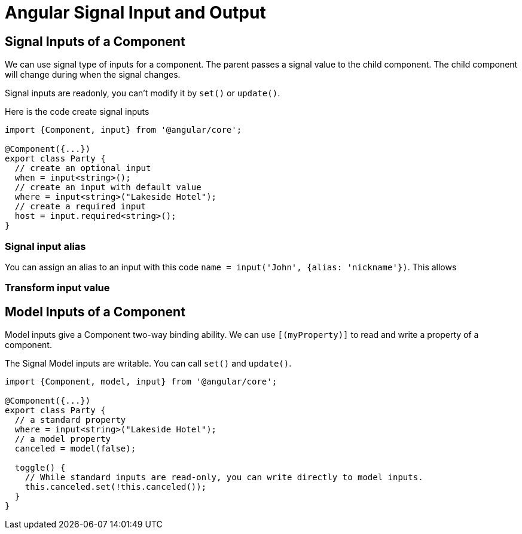 = Angular Signal Input and Output

== Signal Inputs of a Component

We can use signal type of inputs for a component.  The parent passes a signal value to the child component.  The child component will change during when the signal changes.

Signal inputs are readonly, you can't modify it by `set()` or `update()`.

Here is the code create signal inputs

[source TypeScript]
----
import {Component, input} from '@angular/core';

@Component({...})
export class Party {
  // create an optional input
  when = input<string>();
  // create an input with default value
  where = input<string>("Lakeside Hotel");
  // create a required input
  host = input.required<string>();
}
----
=== Signal input alias
You can assign an alias to an input with this code `name = input('John', {alias: 'nickname'})`.  This allows 

=== Transform input value



== Model Inputs of a Component

Model inputs give a Component two-way binding ability. We can use `[(myProperty)]` to read and write a property of a component.

The Signal Model inputs are writable.  You can call `set()` and `update()`.

[source TypeScript]
----
import {Component, model, input} from '@angular/core';

@Component({...})
export class Party {
  // a standard property
  where = input<string>("Lakeside Hotel");
  // a model property
  canceled = model(false);

  toggle() {
    // While standard inputs are read-only, you can write directly to model inputs.
    this.canceled.set(!this.canceled());
  }
}
----
